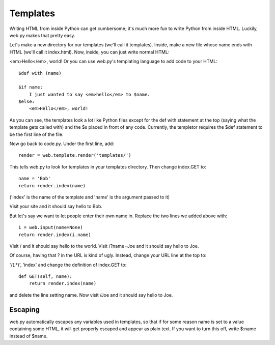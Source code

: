 Templates
=========

Writing HTML from inside Python can get cumbersome; it's much more fun to write Python from inside HTML. Luckily, web.py makes that pretty easy.

Let's make a new directory for our templates (we'll call it templates). Inside, make a new file whose name ends with HTML (we'll call it index.html). Now, inside, you can just write normal HTML:

<em>Hello</em>, world!
Or you can use web.py's templating language to add code to your HTML:

::

    $def with (name)

    $if name:
        I just wanted to say <em>hello</em> to $name.
    $else:
        <em>Hello</em>, world!

As you can see, the templates look a lot like Python files except for the def with statement at the top (saying what the template gets called with) and the $s placed in front of any code. Currently, the templetor requires the $def statement to be the first line of the file. 


Now go back to code.py. Under the first line, add:

::

    render = web.template.render('templates/')

This tells web.py to look for templates in your templates directory. Then change index.GET to:

::

    name = 'Bob'    
    return render.index(name)

('index' is the name of the template and 'name' is the argument passed to it)

Visit your site and it should say hello to Bob.

But let's say we want to let people enter their own name in. Replace the two lines we added above with:

::

    i = web.input(name=None)
    return render.index(i.name)

Visit / and it should say hello to the world. Visit /?name=Joe and it should say hello to Joe.

Of course, having that ? in the URL is kind of ugly. Instead, change your URL line at the top to:

'/(.*)', 'index'
and change the definition of index.GET to:

::

    def GET(self, name):
        return render.index(name)

and delete the line setting name. Now visit /Joe and it should say hello to Joe.

Escaping
````````
web.py automatically escapes any variables used in templates, so that if for some reason name is set to a value containing some HTML, it will get properly escaped and appear as plain text. If you want to turn this off, write $:name instead of $name.

